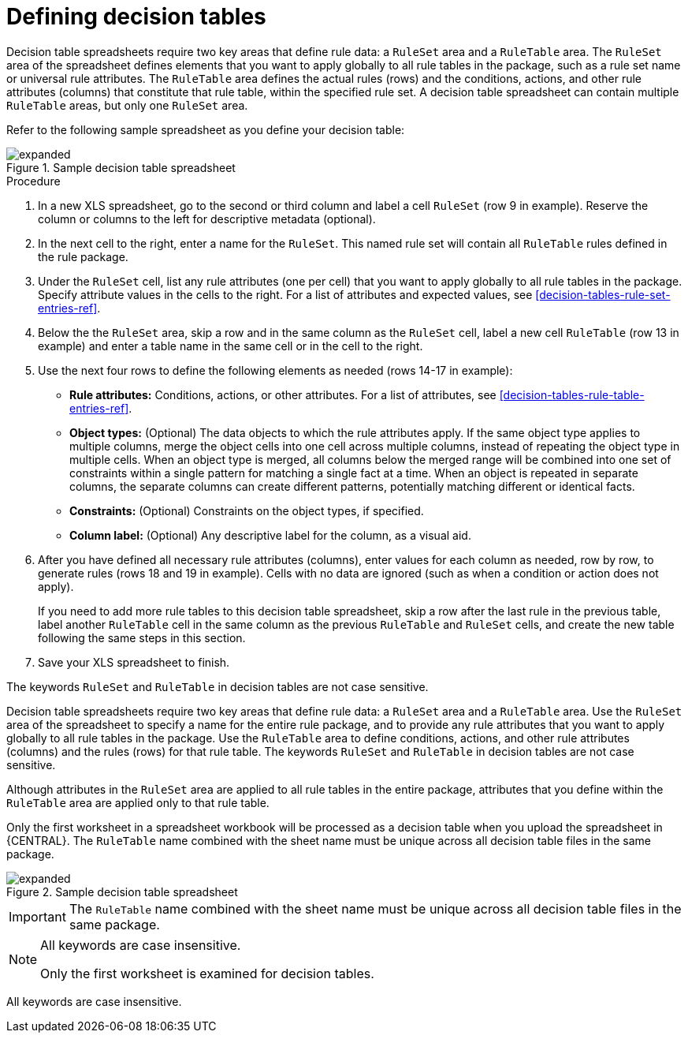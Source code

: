 [id='decision-tables-defining-con']
= Defining decision tables

Decision table spreadsheets require two key areas that define rule data: a `RuleSet` area and a `RuleTable` area. The `RuleSet` area of the spreadsheet defines elements that you want to apply globally to all rule tables in the package, such as a rule set name or universal rule attributes. The `RuleTable` area defines the actual rules (rows) and the conditions, actions, and other rule attributes (columns) that constitute that rule table, within the specified rule set. A decision table spreadsheet can contain multiple `RuleTable` areas, but only one `RuleSet` area.

Refer to the following sample spreadsheet as you define your decision table:

.Sample decision table spreadsheet
image::DecisionTables/expanded.png[align="center"]

.Procedure
. In a new XLS spreadsheet, go to the second or third column and label a cell `RuleSet` (row 9 in example). Reserve the column or columns to the left for descriptive metadata (optional).
. In the next cell to the right, enter a name for the `RuleSet`. This named rule set will contain all `RuleTable` rules defined in the rule package.
. Under the `RuleSet` cell, list any rule attributes (one per cell) that you want to apply globally to all rule tables in the package. Specify attribute values in the cells to the right. For a list of attributes and expected values, see xref:decision-tables-rule-set-entries-ref[].
. Below the the `RuleSet` area, skip a row and in the same column as the `RuleSet` cell, label a new cell `RuleTable` (row 13 in example) and enter a table name in the same cell or in the cell to the right.
. Use the next four rows to define the following elements as needed (rows 14-17 in example):
+
* *Rule attributes:* Conditions, actions, or other attributes. For a list of attributes, see xref:decision-tables-rule-table-entries-ref[].
* *Object types:* (Optional) The data objects to which the rule attributes apply. If the same object type applies to multiple columns, merge the object cells into one cell across multiple columns, instead of repeating the object type in multiple cells. When an object type is merged, all columns below the merged range will be combined into one set of constraints within a single pattern for matching a single fact at a time. When an object is repeated in separate columns, the separate columns can create different patterns, potentially matching different or identical facts.
* *Constraints:* (Optional) Constraints on the object types, if specified.
* *Column label:* (Optional) Any descriptive label for the column, as a visual aid.
+
. After you have defined all necessary rule attributes (columns), enter values for each column as needed, row by row, to generate rules (rows 18 and 19 in example). Cells with no data are ignored (such as when a condition or action does not apply).
+
If you need to add more rule tables to this decision table spreadsheet, skip a row after the last rule in the previous table, label another `RuleTable` cell in the same column as the previous `RuleTable` and  `RuleSet` cells, and create the new table following the same steps in this section.
+
. Save your XLS spreadsheet to finish.




The keywords `RuleSet` and `RuleTable` in decision tables are not case sensitive.




Decision table spreadsheets require two key areas that define rule data: a `RuleSet` area and a `RuleTable` area. Use the `RuleSet` area of the spreadsheet to specify a name for the entire rule package, and to provide any rule attributes that you want to apply globally to all rule tables in the package. Use the `RuleTable` area to define conditions, actions, and other rule attributes (columns) and the rules (rows) for that rule table. The keywords `RuleSet` and `RuleTable` in decision tables are not case sensitive.

Although attributes in the `RuleSet` area are applied to all rule tables in the entire package, attributes that you define within the `RuleTable` area are applied only to that rule table.

Only the first worksheet in a spreadsheet workbook will be processed as a decision table when you upload the spreadsheet in {CENTRAL}. The `RuleTable` name combined with the sheet name must be unique across all decision table files in the same package.

.Sample decision table spreadsheet
image::DecisionTables/expanded.png[align="center"]

[IMPORTANT]
====
The `RuleTable` name combined with the sheet name must be unique across all decision table files in the same package.
====

[NOTE]
====
All keywords are case insensitive.

Only the first worksheet is examined for decision tables.
====


All keywords are case insensitive.
